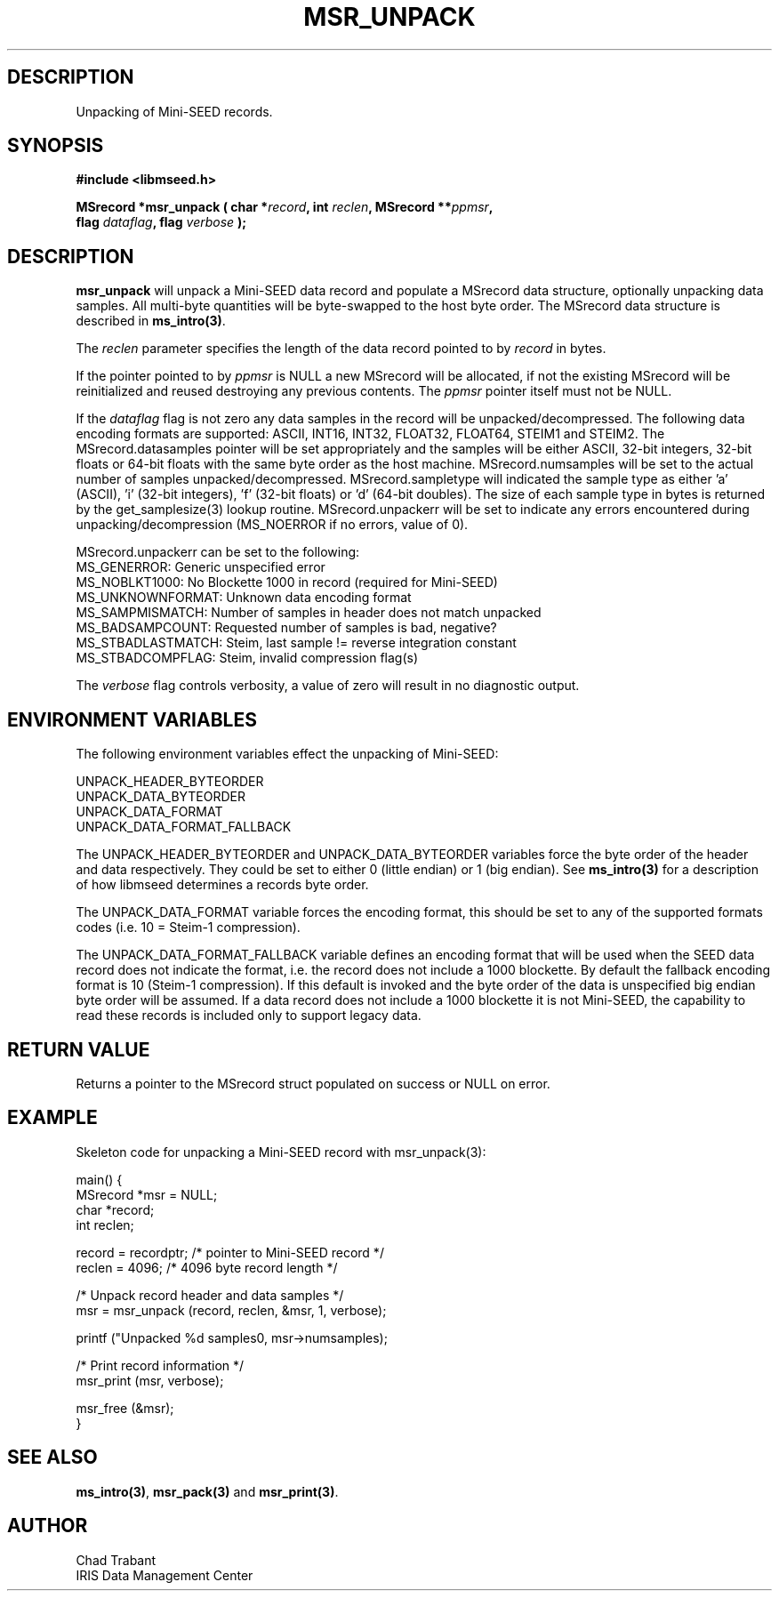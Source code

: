 .TH MSR_UNPACK 3 2005/05/26 "Libmseed API"
.SH DESCRIPTION
Unpacking of Mini-SEED records.

.SH SYNOPSIS
.nf
.B #include <libmseed.h>

.BI "MSrecord *\fBmsr_unpack\fP ( char *" record ", int " reclen ", MSrecord **" ppmsr ",
.BI "                       flag " dataflag ", flag " verbose " );
.fi

.SH DESCRIPTION
\fBmsr_unpack\fP will unpack a Mini-SEED data record and populate a
MSrecord data structure, optionally unpacking data samples.  All
multi-byte quantities will be byte-swapped to the host byte order.
The MSrecord data structure is described in \fBms_intro(3)\fP.

The \fIreclen\fP parameter specifies the length of the data record
pointed to by \fIrecord\fP in bytes.

If the pointer pointed to by \fIppmsr\fP is NULL a new MSrecord will
be allocated, if not the existing MSrecord will be reinitialized and
reused destroying any previous contents.  The \fIppmsr\fP pointer
itself must not be NULL.

If the \fIdataflag\fP flag is not zero any data samples in the record
will be unpacked/decompressed.  The following data encoding formats
are supported: ASCII, INT16, INT32, FLOAT32, FLOAT64, STEIM1 and
STEIM2.  The MSrecord.datasamples pointer will be set appropriately
and the samples will be either ASCII, 32-bit integers, 32-bit floats
or 64-bit floats with the same byte order as the host machine.
MSrecord.numsamples will be set to the actual number of samples
unpacked/decompressed.  MSrecord.sampletype will indicated the sample
type as either 'a' (ASCII), 'i' (32-bit integers), 'f' (32-bit floats)
or 'd' (64-bit doubles).  The size of each sample type in bytes is
returned by the get_samplesize(3) lookup routine.  MSrecord.unpackerr
will be set to indicate any errors encountered during
unpacking/decompression (MS_NOERROR if no errors, value of 0).

MSrecord.unpackerr can be set to the following:
.nf
MS_GENERROR: Generic unspecified error
MS_NOBLKT1000: No Blockette 1000 in record (required for Mini-SEED)
MS_UNKNOWNFORMAT: Unknown data encoding format
MS_SAMPMISMATCH: Number of samples in header does not match unpacked
MS_BADSAMPCOUNT: Requested number of samples is bad, negative?
MS_STBADLASTMATCH: Steim, last sample != reverse integration constant
MS_STBADCOMPFLAG: Steim, invalid compression flag(s)
.fi

The \fIverbose\fP flag controls verbosity, a value of zero will result
in no diagnostic output.

.SH ENVIRONMENT VARIABLES
The following environment variables effect the unpacking of Mini-SEED:

.nf
UNPACK_HEADER_BYTEORDER
UNPACK_DATA_BYTEORDER
UNPACK_DATA_FORMAT
UNPACK_DATA_FORMAT_FALLBACK
.fi

The UNPACK_HEADER_BYTEORDER and UNPACK_DATA_BYTEORDER variables force
the byte order of the header and data respectively.  They could be set
to either 0 (little endian) or 1 (big endian).  See \fBms_intro(3)\fP
for a description of how libmseed determines a records byte order.

The UNPACK_DATA_FORMAT variable forces the encoding format, this
should be set to any of the supported formats codes (i.e. 10 = Steim-1
compression).

The UNPACK_DATA_FORMAT_FALLBACK variable defines an encoding format
that will be used when the SEED data record does not indicate the
format, i.e. the record does not include a 1000 blockette.  By default
the fallback encoding format is 10 (Steim-1 compression).  If this
default is invoked and the byte order of the data is unspecified big
endian byte order will be assumed.  If a data record does not include
a 1000 blockette it is not Mini-SEED, the capability to read these
records is included only to support legacy data.

.SH RETURN VALUE
Returns a pointer to the MSrecord struct populated on success or NULL
on error.

.SH EXAMPLE
Skeleton code for unpacking a Mini-SEED record with msr_unpack(3):

.nf
main() {
  MSrecord *msr = NULL;
  char *record;
  int reclen;

  record = recordptr;   /* pointer to Mini-SEED record */
  reclen = 4096;        /* 4096 byte record length */

  /* Unpack record header and data samples */
  msr = msr_unpack (record, reclen, &msr, 1, verbose);

  printf ("Unpacked %d samples\n", msr->numsamples);

  /* Print record information */
  msr_print (msr, verbose);

  msr_free (&msr);
}
.fi

.SH SEE ALSO
\fBms_intro(3)\fP, \fBmsr_pack(3)\fP and \fBmsr_print(3)\fP.

.SH AUTHOR
.nf
Chad Trabant
IRIS Data Management Center
.fi
